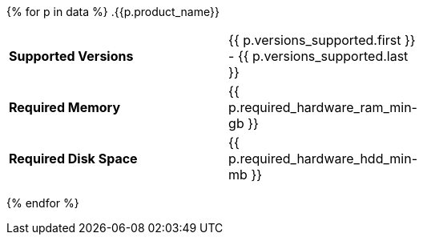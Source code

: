 {% for p in data %}
// tag::product-{{ p.product_slug }}[]
.{{p.product_name}}
****
[cols="2s,1",width=60]
|===
| Supported Versions
| {{ p.versions_supported.first }} - {{ p.versions_supported.last }}

| Required Memory
| {{ p.required_hardware_ram_min-gb }}


| Required Disk Space
| {{ p.required_hardware_hdd_min-mb }}
****
// end::product-{{ p.product_slug }}[]
{% endfor %}
